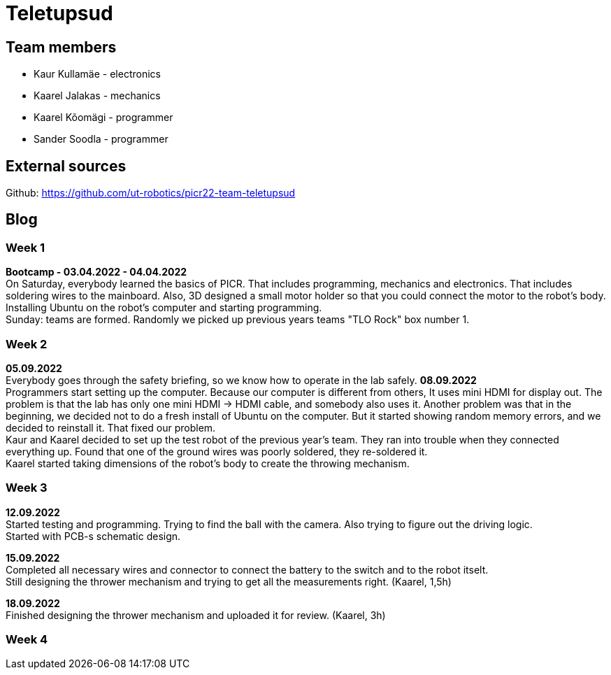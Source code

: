 = Teletupsud
 
== Team members
 
* Kaur Kullamäe - electronics
* Kaarel Jalakas - mechanics
* Kaarel Kõomägi - programmer
* Sander Soodla  - programmer

== External sources
Github: https://github.com/ut-robotics/picr22-team-teletupsud +

== Blog
=== Week 1 +
*Bootcamp - 03.04.2022 - 04.04.2022* +
On Saturday, everybody learned the basics of PICR. That includes programming, mechanics and electronics. That includes soldering wires to the mainboard. Also, 3D designed a small motor holder so that you could connect the motor to the robot's body. Installing Ubuntu on the robot's computer and starting programming. +
Sunday: teams are formed. Randomly we picked up previous years teams "TLO Rock" box number 1. +


=== Week 2 +
*05.09.2022* +
Everybody goes through the safety briefing, so we know how to operate in the lab safely.
*08.09.2022* +
Programmers start setting up the computer. Because our computer is different from others, It uses mini HDMI for display out. The problem is that the lab has only one mini HDMI -> HDMI cable, and somebody also uses it. Another problem was that in the beginning, we decided not to do a fresh install of Ubuntu on the computer. But it started showing random memory errors, and we decided to reinstall it. That fixed our problem. +
Kaur and Kaarel decided to set up the test robot of the previous year's team. They ran into trouble when they connected everything up. Found that one of the ground wires was poorly soldered, they re-soldered it. +
Kaarel started taking dimensions of the robot's body to create the throwing mechanism.

=== Week 3 + 
*12.09.2022* + 
Started testing and programming. Trying to find the ball with the camera. Also trying to figure out the driving logic. +
Started with PCB-s schematic design. +

*15.09.2022* +
Completed all necessary wires and connector to connect the battery to the switch and to the robot itselt. +
Still designing the thrower mechanism and trying to get all the measurements right. (Kaarel, 1,5h) +

*18.09.2022* +
Finished designing the thrower mechanism and uploaded it for review. (Kaarel, 3h) +

=== Week 4 + 
 


